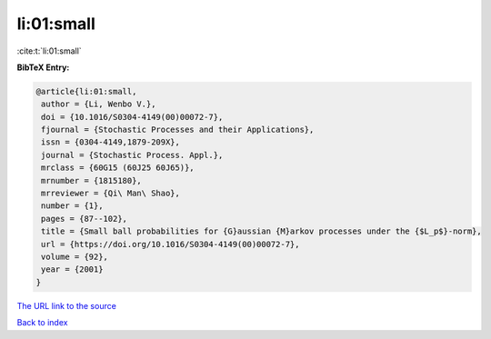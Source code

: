 li:01:small
===========

:cite:t:`li:01:small`

**BibTeX Entry:**

.. code-block:: bibtex

   @article{li:01:small,
    author = {Li, Wenbo V.},
    doi = {10.1016/S0304-4149(00)00072-7},
    fjournal = {Stochastic Processes and their Applications},
    issn = {0304-4149,1879-209X},
    journal = {Stochastic Process. Appl.},
    mrclass = {60G15 (60J25 60J65)},
    mrnumber = {1815180},
    mrreviewer = {Qi\ Man\ Shao},
    number = {1},
    pages = {87--102},
    title = {Small ball probabilities for {G}aussian {M}arkov processes under the {$L_p$}-norm},
    url = {https://doi.org/10.1016/S0304-4149(00)00072-7},
    volume = {92},
    year = {2001}
   }
`The URL link to the source <ttps://doi.org/10.1016/S0304-4149(00)00072-7}>`_


`Back to index <../By-Cite-Keys.html>`_
